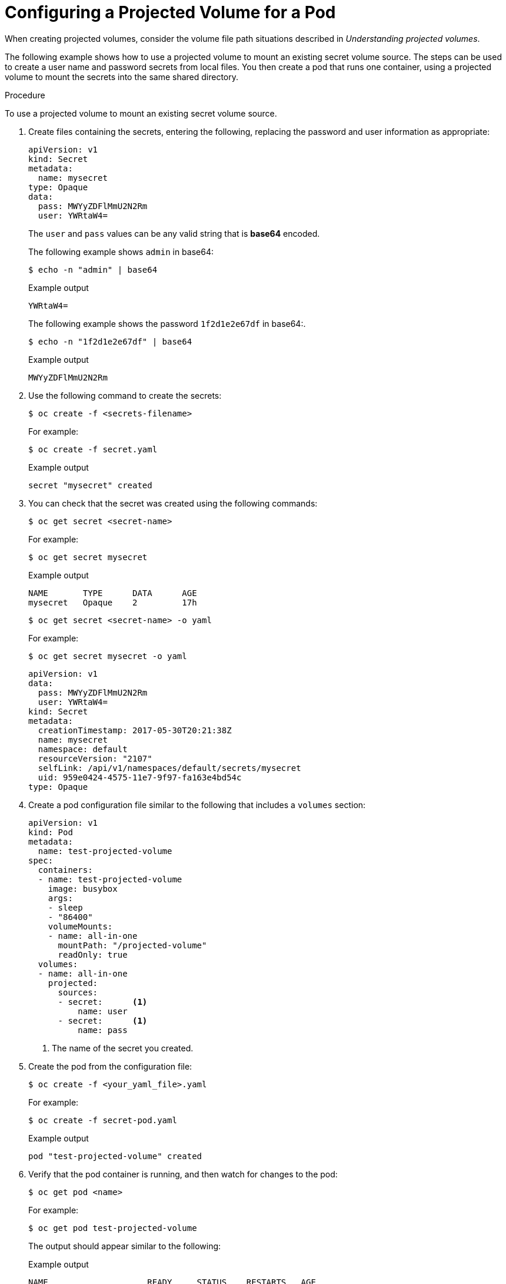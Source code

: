 // Module included in the following assemblies:
//
// * nodes/nodes-containers-projected-volumes.adoc

:_content-type: PROCEDURE
[id="nodes-containers-projected-volumes-creating_{context}"]
= Configuring a Projected Volume for a Pod

When creating projected volumes, consider the volume file path situations described in _Understanding projected volumes_.

The following example shows how to use a projected volume to mount an existing secret volume source. The steps can be used to create a user name and password secrets from local files. You then create a pod that runs one container, using a projected volume to mount the secrets into the same shared directory.

.Procedure

To use a projected volume to mount an existing secret volume source.

. Create files containing the secrets, entering the following, replacing the password and user information as appropriate:
+
[source,yaml]
----
apiVersion: v1
kind: Secret
metadata:
  name: mysecret
type: Opaque
data:
  pass: MWYyZDFlMmU2N2Rm
  user: YWRtaW4=
----
+
The `user` and `pass` values can be any valid string that is *base64* encoded.
+
The following example shows `admin` in base64:
+
[source,terminal]
----
$ echo -n "admin" | base64
----
+
.Example output
[source,terminal]
----
YWRtaW4=
----
+
The following example shows the password `1f2d1e2e67df` in base64:.
+
[source,terminal]
----
$ echo -n "1f2d1e2e67df" | base64
----
+
.Example output
[source,terminal]
----
MWYyZDFlMmU2N2Rm
----

. Use the following command to create the secrets:
+
[source,terminal]
----
$ oc create -f <secrets-filename>
----
+
For example:
+
[source,terminal]
----
$ oc create -f secret.yaml
----
+
.Example output
[source,terminal]
----
secret "mysecret" created
----

. You can check that the secret was created using the following commands:
+
[source,terminal]
----
$ oc get secret <secret-name>
----
+
For example:
+
[source,terminal]
----
$ oc get secret mysecret
----
+
.Example output
[source,terminal]
----
NAME       TYPE      DATA      AGE
mysecret   Opaque    2         17h
----
+
[source,terminal]
----
$ oc get secret <secret-name> -o yaml
----
+
For example:
+
[source,terminal]
----
$ oc get secret mysecret -o yaml
----
+
[source,yaml]
----
apiVersion: v1
data:
  pass: MWYyZDFlMmU2N2Rm
  user: YWRtaW4=
kind: Secret
metadata:
  creationTimestamp: 2017-05-30T20:21:38Z
  name: mysecret
  namespace: default
  resourceVersion: "2107"
  selfLink: /api/v1/namespaces/default/secrets/mysecret
  uid: 959e0424-4575-11e7-9f97-fa163e4bd54c
type: Opaque
----

. Create a pod configuration file similar to the following that includes a `volumes` section:
+
[source,yaml]
----
apiVersion: v1
kind: Pod
metadata:
  name: test-projected-volume
spec:
  containers:
  - name: test-projected-volume
    image: busybox
    args:
    - sleep
    - "86400"
    volumeMounts:
    - name: all-in-one
      mountPath: "/projected-volume"
      readOnly: true
  volumes:
  - name: all-in-one
    projected:
      sources:
      - secret:      <1>
          name: user
      - secret:      <1>
          name: pass
----
<1> The name of the secret you created.

. Create the pod from the configuration file:
+
[source,terminal]
----
$ oc create -f <your_yaml_file>.yaml
----
+
For example:
+
[source,terminal]
----
$ oc create -f secret-pod.yaml
----
+
.Example output
[source,terminal]
----
pod "test-projected-volume" created
----

. Verify that the pod container is running, and then watch for changes to
the pod:
+
[source,terminal]
----
$ oc get pod <name>
----
+
For example:
+
[source,terminal]
----
$ oc get pod test-projected-volume
----
+
The output should appear similar to the following:
+
.Example output
[source,terminal]
----
NAME                    READY     STATUS    RESTARTS   AGE
test-projected-volume   1/1       Running   0          14s
----

. In another terminal, use the `oc exec` command to open a shell to the running container:
+
[source,terminal]
----
$ oc exec -it <pod> <command>
----
+
For example:
+
[source,terminal]
----
$ oc exec -it test-projected-volume -- /bin/sh
----

. In your shell, verify that the `projected-volumes` directory contains your projected sources:
+
[source,terminal]
----
/ # ls
----
+
.Example output
[source,terminal]
----
bin               home              root              tmp
dev               proc              run               usr
etc               projected-volume  sys               var
----
